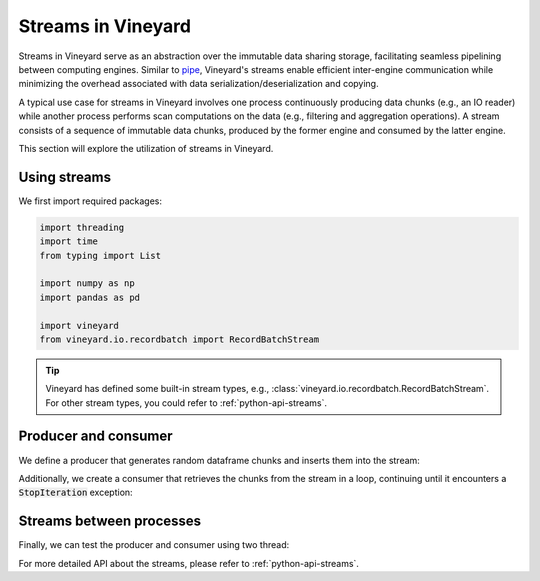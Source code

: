 .. _streams-in-vineyard:

Streams in Vineyard
===================

Streams in Vineyard serve as an abstraction over the immutable data sharing storage,
facilitating seamless pipelining between computing engines. Similar to
`pipe <https://man7.org/linux/man-pages/man2/pipe.2.html>`_, Vineyard's streams enable
efficient inter-engine communication while minimizing the overhead associated with
data serialization/deserialization and copying.

A typical use case for streams in Vineyard involves one process continuously producing
data chunks (e.g., an IO reader) while another process performs scan computations
on the data (e.g., filtering and aggregation operations). A stream consists of a
sequence of immutable data chunks, produced by the former engine and consumed by the
latter engine.

This section will explore the utilization of streams in Vineyard.

Using streams
-------------

We first import required packages:

.. code:: python

    import threading
    import time
    from typing import List

    import numpy as np
    import pandas as pd

    import vineyard
    from vineyard.io.recordbatch import RecordBatchStream

.. tip::

    Vineyard has defined some built-in stream types, e.g.,
    :class:`vineyard.io.recordbatch.RecordBatchStream`. For other stream types,
    you could refer to :ref:`python-api-streams`.

Producer and consumer
---------------------

We define a producer that generates random dataframe chunks and inserts them
into the stream:

.. code:: python
   :caption: A producer of :code:`RecordBatchStream`

    def generate_random_dataframe(dtypes, size):
        columns = dict()
        for k, v in dtypes.items():
            columns[k] = np.random.random(size).astype(v)
        return pd.DataFrame(columns)

    def producer(stream: RecordBatchStream, total_chunks, dtypes, produced: List):
        writer = stream.writer
        for idx in range(total_chunks):
            time.sleep(idx)
            chunk = generate_random_dataframe(dtypes, 2)  # np.random.randint(10, 100))
            chunk_id = vineyard_client.put(chunk)
            writer.append(chunk_id)
            produced.append((chunk_id, chunk))
        writer.finish()

Additionally, we create a consumer that retrieves the chunks from the stream in a
loop, continuing until it encounters a :code:`StopIteration` exception:

.. code:: python
   :caption: A consumer of :code:`RecordBatchStream`

    def consumer(stream: RecordBatchStream, total_chunks, produced: List):
        reader = stream.reader
        index = 0
        while True:
            try:
                chunk = reader.next()
                print('reader receive chunk:', type(chunk), chunk)
                pd.testing.assert_frame_equal(produced[index][1], chunk)
            except StopIteration:
                break
            index += 1

Streams between processes
-------------------------

Finally, we can test the producer and consumer using two thread:

.. code:: python
   :caption: Connect the producer and consumer threads using vineyard stream

    def test_recordbatch_stream(vineyard_client, total_chunks):
        stream = RecordBatchStream.new(vineyard_client)
        dtypes = {
            'a': np.dtype('int'),
            'b': np.dtype('float'),
            'c': np.dtype('bool'),
        }

        client1 = vineyard_client.fork()
        client2 = vineyard_client.fork()
        stream1 = client1.get(stream.id)
        stream2 = client2.get(stream.id)

        produced = []

        thread1 = threading.Thread(target=consumer, args=(stream1, total_chunks, produced))
        thread1.start()

        thread2 = threading.Thread(target=producer, args=(stream2, total_chunks, dtypes, produced))
        thread2.start()

        thread1.join()
        thread2.join()

    if __name__ == '__main__':
        vineyard_client = vineyard.connect("/tmp/vineyard.sock")
        test_recordbatch_stream(vineyard_client, total_chunks=10)

For more detailed API about the streams, please refer to :ref:`python-api-streams`.
